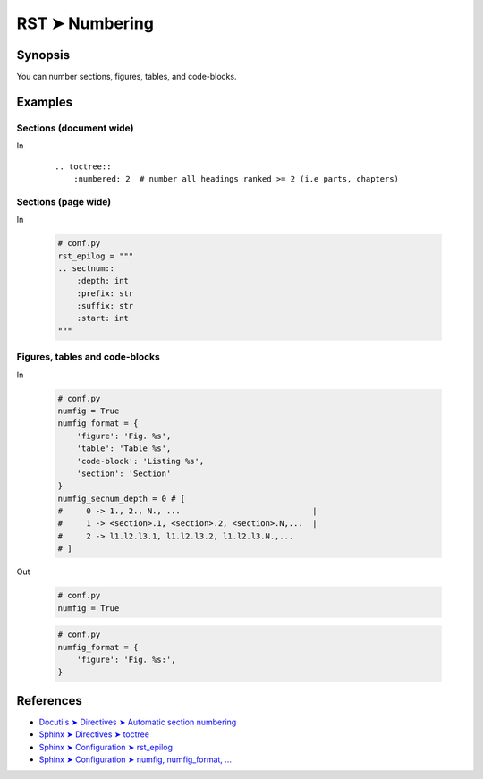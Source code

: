################################################################################
RST ➤ Numbering
################################################################################

**********************************************************************
Synopsis
**********************************************************************

You can number sections, figures, tables, and code-blocks.

**********************************************************************
Examples
**********************************************************************

Sections (document wide)
============================================================

In
    ::

        .. toctree::
            :numbered: 2  # number all headings ranked >= 2 (i.e parts, chapters)

Sections (page wide)
============================================================

In

    .. code-block:: python

        # conf.py
        rst_epilog = """
        .. sectnum::
            :depth: int
            :prefix: str
            :suffix: str
            :start: int
        """

Figures, tables and code-blocks
============================================================

In

    .. code-block:: python

        # conf.py
        numfig = True
        numfig_format = {
            'figure': 'Fig. %s',
            'table': 'Table %s',
            'code-block': 'Listing %s',
            'section': 'Section'
        }
        numfig_secnum_depth = 0 # [
        #     0 -> 1., 2., N., ...                            |
        #     1 -> <section>.1, <section>.2, <section>.N,...  |
        #     2 -> l1.l2.l3.1, l1.l2.l3.2, l1.l2.l3.N.,...
        # ]

Out

    .. image:: _assets/fig-no-num\ -\ rst,imgs,ksa,2020-1111072638.jpg
        :scale: 70

    .. code-block:: python

        # conf.py
        numfig = True

    .. image:: _assets/fig-num\ -\ rst,imgs,ksa,2020-1111072653.jpg
        :scale: 70

    .. code-block:: python

        # conf.py
        numfig_format = {
            'figure': 'Fig. %s:',
        }

    .. image:: _assets/fig-num-format\ -\ rst,imgs,ksa,2020-1111072645.jpg
        :scale: 70

**********************************************************************
References
**********************************************************************

- `Docutils ➤ Directives ➤ Automatic section numbering <https://docutils.sourceforge.io/docs/ref/rst/directives.html#sectnum>`_
- `Sphinx ➤ Directives ➤ toctree <https://www.sphinx-doc.org/en/master/usage/restructuredtext/directives.html#table-of-contents>`_
- `Sphinx ➤ Configuration ➤ rst_epilog <https://www.sphinx-doc.org/en/master/usage/configuration.html?highlight=configuration#confval-rst_epilog>`_
- `Sphinx ➤ Configuration ➤ numfig, numfig_format, ... <https://www.sphinx-doc.org/en/master/usage/configuration.html?highlight=configuration#confval-numfig>`_
